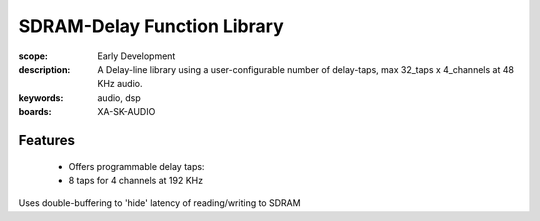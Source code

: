 SDRAM-Delay Function Library
============================

:scope: Early Development
:description: A Delay-line library using a user-configurable number of delay-taps, max 32_taps x 4_channels at 48 KHz audio.
:keywords: audio, dsp
:boards: XA-SK-AUDIO

Features
--------

   * Offers programmable delay taps:
   * 8 taps for 4 channels at 192 KHz

Uses double-buffering to 'hide' latency of reading/writing to SDRAM
